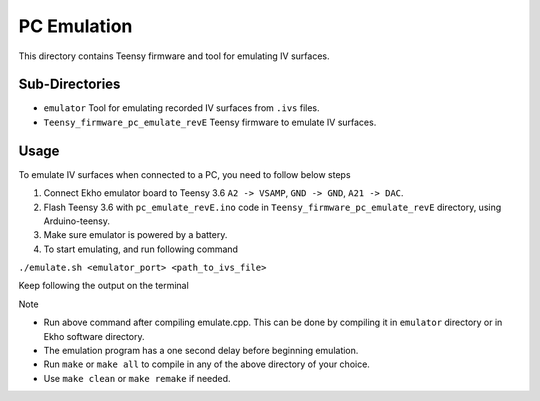 PC Emulation
============

This directory contains Teensy firmware and tool for emulating IV surfaces.

Sub-Directories
---------------

- ``emulator`` Tool for emulating recorded IV surfaces from ``.ivs`` files.
- ``Teensy_firmware_pc_emulate_revE`` Teensy firmware to emulate IV surfaces.

Usage
-----

To emulate IV surfaces when connected to a PC, you need to follow below steps

#. Connect Ekho emulator board to Teensy 3.6 ``A2 -> VSAMP``, ``GND -> GND``, ``A21 -> DAC``.
#. Flash Teensy 3.6 with ``pc_emulate_revE.ino`` code in ``Teensy_firmware_pc_emulate_revE`` directory, using Arduino-teensy.
#. Make sure emulator is powered by a battery.
#. To start emulating, and run following command
    
``./emulate.sh <emulator_port> <path_to_ivs_file>``

Keep following the output on the terminal

| Note
- Run above command after compiling emulate.cpp. This can be done by compiling it in ``emulator`` directory or in Ekho software directory. 
- The emulation program has a one second delay before beginning emulation.
- Run ``make`` or ``make all`` to compile in any of the above directory of your choice.
- Use ``make clean`` or ``make remake`` if needed.
